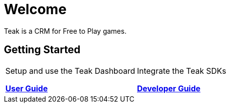 = Welcome
:page-no-toc: true

Teak is a CRM for Free to Play games.

== Getting Started

[cols="2*", role="nav-table", frame="none", grid="none"]
|===
a|

[.sidebarlink]
****
Setup and use the Teak Dashboard

xref:usage::page$index.adoc[*User Guide*]
****

a|

[.sidebarlink]
****
Integrate the Teak SDKs 

xref:developers.adoc[*Developer Guide*]
****

|===



